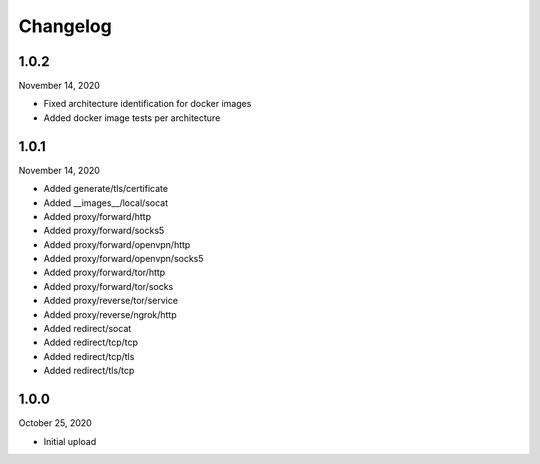 
Changelog
=========

1.0.2
^^^^^

November 14, 2020

- Fixed architecture identification for docker images
- Added docker image tests per architecture


1.0.1
^^^^^

November 14, 2020

- Added generate/tls/certificate
- Added __images__/local/socat
- Added proxy/forward/http
- Added proxy/forward/socks5
- Added proxy/forward/openvpn/http
- Added proxy/forward/openvpn/socks5
- Added proxy/forward/tor/http
- Added proxy/forward/tor/socks
- Added proxy/reverse/tor/service
- Added proxy/reverse/ngrok/http
- Added redirect/socat
- Added redirect/tcp/tcp
- Added redirect/tcp/tls
- Added redirect/tls/tcp


1.0.0
^^^^^

October 25, 2020

- Initial upload

